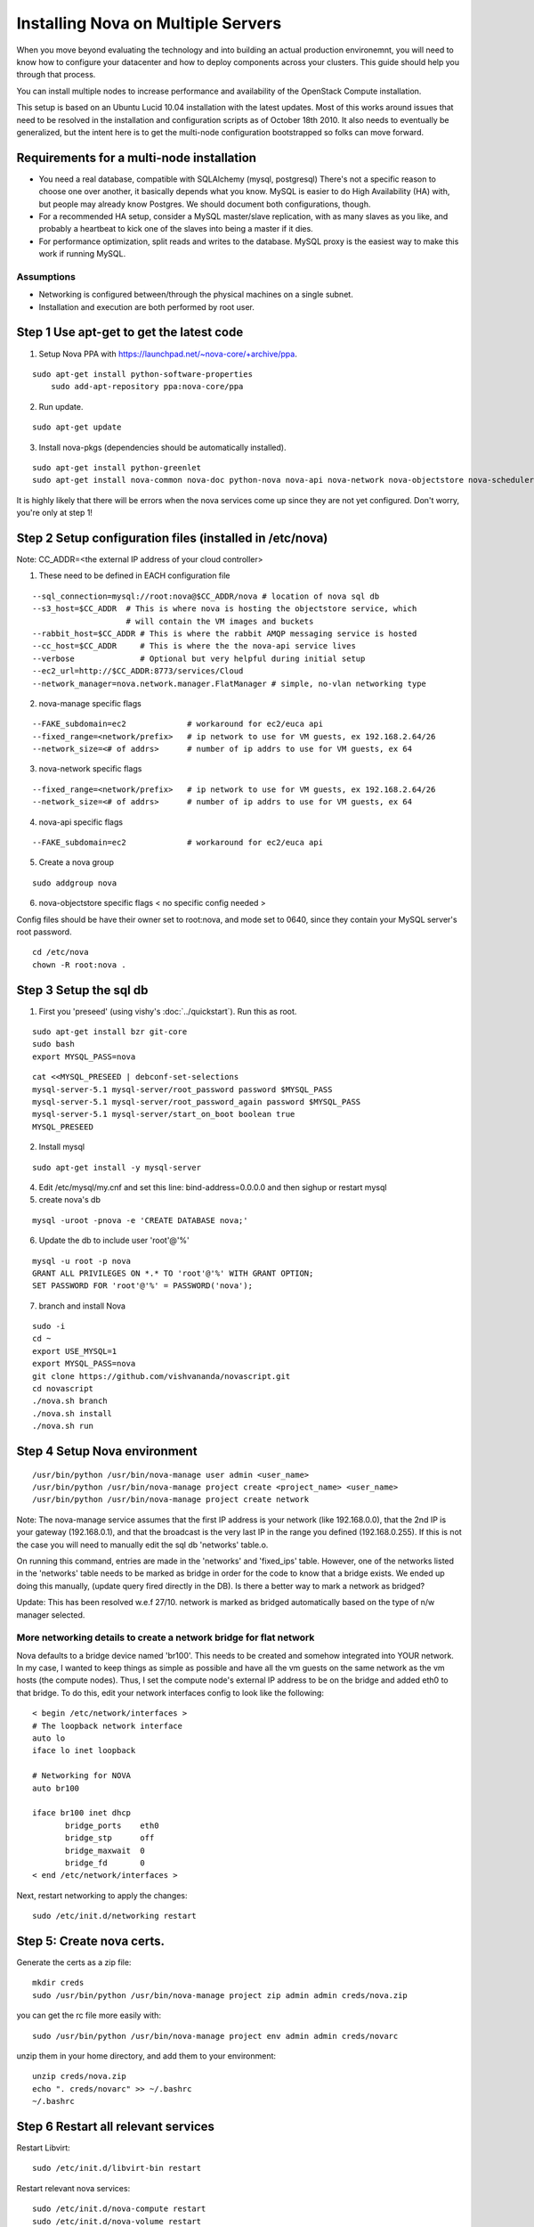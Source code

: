 ..
      Copyright 2010 United States Government as represented by the
      Administrator of the National Aeronautics and Space Administration. 
      All Rights Reserved.

      Licensed under the Apache License, Version 2.0 (the "License"); you may
      not use this file except in compliance with the License. You may obtain
      a copy of the License at

          http://www.apache.org/licenses/LICENSE-2.0

      Unless required by applicable law or agreed to in writing, software
      distributed under the License is distributed on an "AS IS" BASIS, WITHOUT
      WARRANTIES OR CONDITIONS OF ANY KIND, either express or implied. See the
      License for the specific language governing permissions and limitations
      under the License.

Installing Nova on Multiple Servers
===================================

When you move beyond evaluating the technology and into building an actual
production environemnt, you will need to know how to configure your datacenter
and how to deploy components across your clusters.  This guide should help you
through that process.

You can install multiple nodes to increase performance and availability of the OpenStack Compute installation.

This setup is based on an Ubuntu Lucid 10.04 installation with the latest updates. Most of this works around issues that need to be resolved in the installation and configuration scripts as of October 18th 2010. It also needs to eventually be generalized, but the intent here is to get the multi-node configuration bootstrapped so folks can move forward.


Requirements for a multi-node installation
------------------------------------------

* You need a real database, compatible with SQLAlchemy (mysql, postgresql) There's not a specific reason to choose one over another, it basically depends what you know. MySQL is easier to do High Availability (HA) with, but people may already know Postgres. We should document both configurations, though.
* For a recommended HA setup, consider a MySQL master/slave replication, with as many slaves as you like, and probably a heartbeat to kick one of the slaves into being a master if it dies.
* For performance optimization, split reads and writes to the database. MySQL proxy is the easiest way to make this work if running MySQL.


Assumptions
^^^^^^^^^^^

* Networking is configured between/through the physical machines on a single subnet.
* Installation and execution are both performed by root user.



Step 1 Use apt-get to get the latest code
-----------------------------------------

1. Setup Nova PPA with https://launchpad.net/~nova-core/+archive/ppa.

::
    
    sudo apt-get install python-software-properties
	sudo add-apt-repository ppa:nova-core/ppa
	
2. Run update.

::
    
    sudo apt-get update

3. Install nova-pkgs (dependencies should be automatically installed).

::

    sudo apt-get install python-greenlet
    sudo apt-get install nova-common nova-doc python-nova nova-api nova-network nova-objectstore nova-scheduler

It is highly likely that there will be errors when the nova services come up since they are not yet configured. Don't worry, you're only at step 1!

Step 2 Setup configuration files (installed in /etc/nova)
---------------------------------------------------------

Note: CC_ADDR=<the external IP address of your cloud controller>

1. These need to be defined in EACH configuration file

::

   --sql_connection=mysql://root:nova@$CC_ADDR/nova # location of nova sql db
   --s3_host=$CC_ADDR  # This is where nova is hosting the objectstore service, which
                       # will contain the VM images and buckets
   --rabbit_host=$CC_ADDR # This is where the rabbit AMQP messaging service is hosted
   --cc_host=$CC_ADDR     # This is where the the nova-api service lives
   --verbose              # Optional but very helpful during initial setup
   --ec2_url=http://$CC_ADDR:8773/services/Cloud
   --network_manager=nova.network.manager.FlatManager # simple, no-vlan networking type


2. nova-manage specific flags

::

   --FAKE_subdomain=ec2             # workaround for ec2/euca api
   --fixed_range=<network/prefix>   # ip network to use for VM guests, ex 192.168.2.64/26
   --network_size=<# of addrs>      # number of ip addrs to use for VM guests, ex 64


3. nova-network specific flags

::

   --fixed_range=<network/prefix>   # ip network to use for VM guests, ex 192.168.2.64/26
   --network_size=<# of addrs>      # number of ip addrs to use for VM guests, ex 64

4. nova-api specific flags

::

   --FAKE_subdomain=ec2             # workaround for ec2/euca api

5. Create a nova group

::

   sudo addgroup nova

6. nova-objectstore specific flags < no specific config needed >

Config files should be have their owner set to root:nova, and mode set to 0640, since they contain your MySQL server's root password.

::

   cd /etc/nova
   chown -R root:nova .

Step 3 Setup the sql db
-----------------------

1. First you 'preseed' (using vishy's :doc:`../quickstart`). Run this as root.

::

   sudo apt-get install bzr git-core
   sudo bash
   export MYSQL_PASS=nova


::

   cat <<MYSQL_PRESEED | debconf-set-selections
   mysql-server-5.1 mysql-server/root_password password $MYSQL_PASS
   mysql-server-5.1 mysql-server/root_password_again password $MYSQL_PASS
   mysql-server-5.1 mysql-server/start_on_boot boolean true
   MYSQL_PRESEED

2. Install mysql

::

   sudo apt-get install -y mysql-server

4. Edit /etc/mysql/my.cnf and set this line: bind-address=0.0.0.0 and then sighup or restart mysql

5. create nova's db   

::

   mysql -uroot -pnova -e 'CREATE DATABASE nova;'


6. Update the db to include user 'root'@'%'

::

   mysql -u root -p nova 
   GRANT ALL PRIVILEGES ON *.* TO 'root'@'%' WITH GRANT OPTION;
   SET PASSWORD FOR 'root'@'%' = PASSWORD('nova');

7. branch and install Nova

::

   sudo -i
   cd ~
   export USE_MYSQL=1
   export MYSQL_PASS=nova
   git clone https://github.com/vishvananda/novascript.git
   cd novascript
   ./nova.sh branch
   ./nova.sh install
   ./nova.sh run

Step 4 Setup Nova environment
-----------------------------

::

   /usr/bin/python /usr/bin/nova-manage user admin <user_name>
   /usr/bin/python /usr/bin/nova-manage project create <project_name> <user_name>
   /usr/bin/python /usr/bin/nova-manage project create network

Note: The nova-manage service assumes that the first IP address is your network (like 192.168.0.0), that the 2nd IP is your gateway (192.168.0.1), and that the broadcast is the very last IP in the range you defined (192.168.0.255). If this is not the case you will need to manually edit the sql db 'networks' table.o.

On running this command, entries are made in the 'networks' and 'fixed_ips' table. However, one of the networks listed in the 'networks' table needs to be marked as bridge in order for the code to know that a bridge exists. We ended up doing this manually, (update query fired directly in the DB). Is there a better way to mark a network as bridged?

Update: This has been resolved w.e.f 27/10. network is marked as bridged automatically based on the type of n/w manager selected.

More networking details to create a network bridge for flat network
^^^^^^^^^^^^^^^^^^^^^^^^^^^^^^^^^^^^^^^^^^^^^^^^^^^^^^^^^^^^^^^^^^^

Nova defaults to a bridge device named 'br100'. This needs to be created and somehow integrated into YOUR network. In my case, I wanted to keep things as simple as possible and have all the vm guests on the same network as the vm hosts (the compute nodes). Thus, I set the compute node's external IP address to be on the bridge and added eth0 to that bridge. To do this, edit your network interfaces config to look like the following::

   < begin /etc/network/interfaces >
   # The loopback network interface
   auto lo
   iface lo inet loopback

   # Networking for NOVA
   auto br100

   iface br100 inet dhcp
          bridge_ports    eth0
          bridge_stp      off
          bridge_maxwait  0
          bridge_fd       0
   < end /etc/network/interfaces >


Next, restart networking to apply the changes::

   sudo /etc/init.d/networking restart

Step 5: Create nova certs.
--------------------------

Generate the certs as a zip file::

   mkdir creds
   sudo /usr/bin/python /usr/bin/nova-manage project zip admin admin creds/nova.zip

you can get the rc file more easily with::

   sudo /usr/bin/python /usr/bin/nova-manage project env admin admin creds/novarc 

unzip them in your home directory, and add them to your environment::

   unzip creds/nova.zip
   echo ". creds/novarc" >> ~/.bashrc
   ~/.bashrc


Step 6 Restart all relevant services
------------------------------------

Restart Libvirt::

   sudo /etc/init.d/libvirt-bin restart

Restart relevant nova services::

   sudo /etc/init.d/nova-compute restart
   sudo /etc/init.d/nova-volume restart


.. todo:: do we still need the content below?

Bare-metal Provisioning
-----------------------

To install the base operating system you can use PXE booting.

Types of Hosts
--------------

A single machine in your cluster can act as one or more of the following types
of host:

Nova Services

* Network
* Compute
* Volume
* API
* Objectstore

Other supporting services

* Message Queue
* Database (optional)
* Authentication database (optional)

Initial Setup
-------------

* Networking
* Cloudadmin User Creation

Deployment Technologies
-----------------------

Once you have machines with a base operating system installation, you can deploy
code and configuration with your favorite tools to specify which machines in
your cluster have which roles:

* Puppet
* Chef

